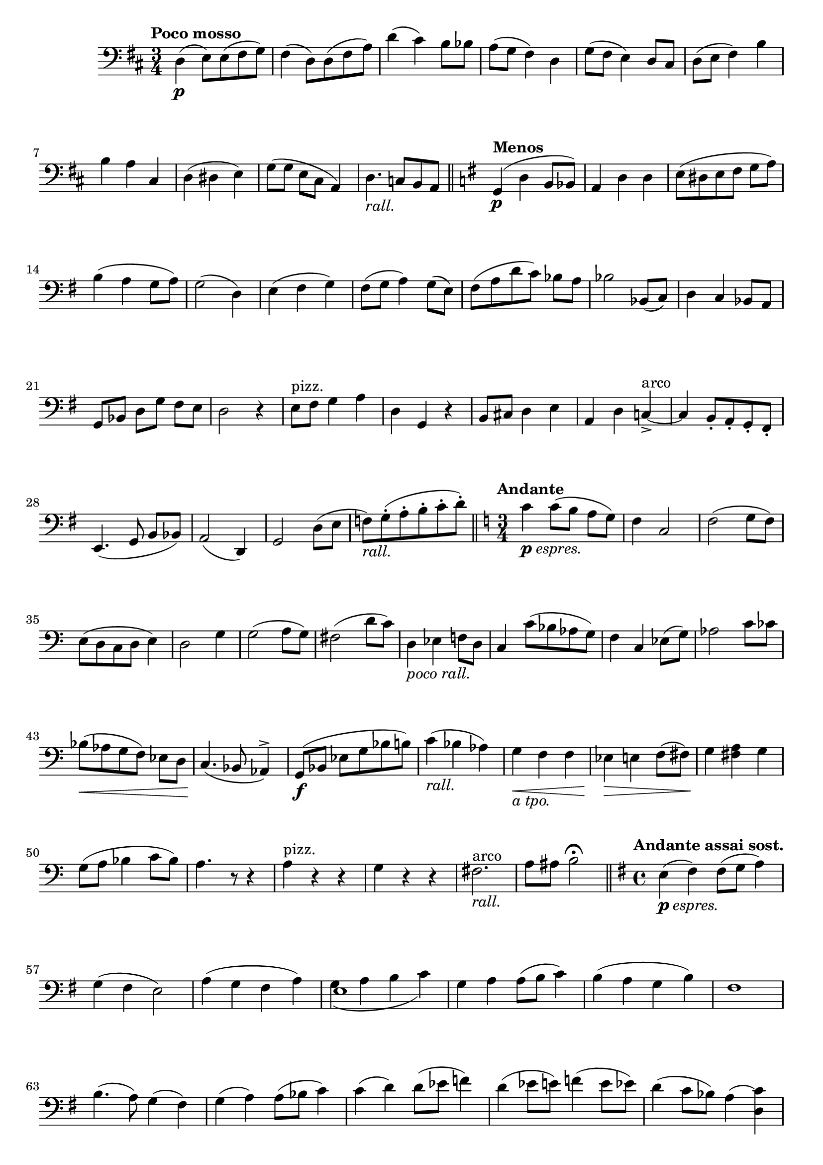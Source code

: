 \version "2.19.48"

\relative c \compressMMRests {
   \language "english"
   \override MultiMeasureRest.expand-limit = #1
   \override Score.FootnoteItem.annotation-line = ##f
   \accidentalStyle modern-voice
   
   \tag #'part \tempo "Poco mosso"
   \key d \major
   \time 3/4
   \clef bass
   d4(\p e8)[ e( fs g)] |
   fs4( d8)[ d( fs a)] |
   d4( cs) b8 bf |
   a( g fs4) d |
   g8( fs e4) d8 cs |
   d( e fs4) b |
   b a cs, |
   d( ds e) |
   g8[( g] e cs a4) |
   d4.-\tag #'part _\markup\italic"rall." c8[ b a] |
   \bar "||"
   
   \tag #'part \tempo "Menos"
   \key g \major
   g4\p( d' b8 bf) |
   a4 d d |
   e8([ ds e fs] g a) |
   b4( a g8 a) |
   g2( d4) |
   e4( fs g) |
   fs8( g a4) g8( e) |
   fs([ a d c]) bf a |
   bf2 bf,8( c) |
   d4 c bf8 a |
   g[ bf] d[ g] fs e |
   d2 r4 |
   e8^"pizz." fs g4 a |
   d, g, r |
   b8 cs d4 e |
   a, d c~^"arco"_> |
   c b8-. a-. g-. fs-. |
   e4.( g8 b[ bf]) |
   a2( d,4) |
   g2 d'8( e |
   f)[-\tag #'part _\markup\italic"rall." g^.( a^. b^. c^. d^.]) |
   \bar "||"
   
   \tag #'part \tempo "Andante"
   \key c \major
   \time 3/4
   c4_\markup\italic{\dynamic p "espres."} c8([ b] a g) |
   f4 c2 |
   f2( g8 f) |
   e( d c d e4) |
   d2 g4 |
   g2( a8 g) |
   fs2( d'8 c) |
   d,4-\tag #'part _\markup\italic"poco rall." ef f8 d |
   c4 c'8( bf af g) |
   f4 c ef8( g) |
   af2 c8 cf |
   bf(\< af g f) ef[ d] |
   c4.\!( bf8 af4)^> |
   g8[(\f bf] ef g bf b) |
   c4(-\tag #'part _\markup\italic"rall." bf af) |
   g\<-\tag #'part _\markup\italic"a tpo." f f |
   ef\!\> e f8( fs) |
   g4\! <fs a> g |
   g8( a bf4 c8 bf) |
   a4. r8 r4 |
   a4^"pizz." r r |
   g r r |
   fs2.^"arco" -\tag #'part _\markup\italic"rall." |
   a8 as b2\fermata |
   \bar "||" 
   
   \tag #'part \tempo "Andante assai sost."
   \key g \major
   \time 4/4
   e,4(_\markup\italic{\dynamic p "espres."} fs) fs8( g a4) |
   g( fs e2) |
   a4( g fs a) |
   << e1 \\ {g4( a b c)} >> |
   g a a8( b c4) |
   b4( a g b) |
   fs1 |
   b4.( a8) g4( fs) |
   g( a) a8( bf c4) |
   c( d) d8( ef f4) |
   d( ef8 e) f4( e8 ef) |
   d4( c8 bf) a4( <c) d,> |
   \tag #'part \pageBreak
   \tag #'part \new CueVoice {
      g,4.(^"fagot" a8 bf4 g) |
      cs( d2 bf4) |
      g4. a8\< bf4 d |
      f\!\> ef d bf |
      g4.\! a8 bf4
   }
   \tag #'score {
      R1*4
      r2 r4
   }
   ef |
   d4.( c8 bf4 d) |
   bf-\tag #'part _\markup\italic"allarg." d~ d4. bf8 |
   g4. d8 g4. d8 |
   g4^"timbales" g g2:32 |
   \bar "||"
   
   \tag #'part \tempo "Allegro maestoso"
   \key g \major
   \time 4/4
   g8\f b d g a b c4 |
   b,8 d g b g b g e |
   d4( cs d ds) |
   e( fs8 g a4) a, |
   d( fs a c) |
   b b,8( c d4)( e8 fs) |
   g4( b) d,( c) |
   b4( a8 g) a'4( g) |
   fs2. r4 |
   \tag #'part \tempo "Poco menos"
   c'4._\markup\italic{\dynamic p "dolce"} b8 a4 b |
   c( b a2) |
   d4.( cs8 b4 cs) |
   d( cs b bf) |
   a2 a4( b8 cs) |
   d4( cs8 b) a4( b) |
   g( e a-\tag #'part _\markup\italic"rall." g) |
   fs e d cs |
   b( d8 e) fs4( gs8 as) |
   b4 g2-- g4-- |
   a2-\tag #'part _\markup\italic"poco rall." gs8( a b4) |
   a1 |
   bf2( g4 gs) |
   a e-- cs^- a^- |
   g4( f8 e g4 gs) |
   a1 |
   g |
   f |
   e2-\tag #'part _\markup\italic"rall." a |
   \bar "||"
   
   \tag #'part \break
   \tag #'part \tempo "Mas despacio"
   \key f \major
   \time 4/4
   d2\p a'4 d, |
   f2( g |
   a g) |
   f( e) |
   d4 a' c( d) |
   bf2 b |
   a4( cs) d( gs,) |
   a g f e |
   a( b) b8( cs d4) |
   cs4( a) a2-- |
   a4( b) b8( cs d4) |
   cs2 a,4 g |
   fs^>_\markup\italic{\dynamic f "deciso"} g^> a8( b cs4) |
   \bar "||"
   
   \tag #'part \pageBreak
   \tag #'part \tempo "I Tempo"
   \key g \major
   \time 2/4
   d4 r |
   \tag #'part \new CueVoice {
      e2^"v. bajo" |
      e8 fs g4 |
      fs d |
   }
   \tag #'score { R2*3 }
   b'4( a8 g) |
   fs4( e) |
   ef( d) |
   g,( g8 a) |
   b2 |
   c4 d |
   a2( |
   b) |
   b8( c) d4 |
   c a |
   e2^> |
   fs^> |
   fs8( g a4) |
   g e |
   a fs |
   b g |
   d'8-\tag #'part _\markup\italic"allarg." c b a |
   \tag #'part \tempo "Amplio"
   g4\ff e'8 d |
   c4 a8 g |
   fs4 as |
   b8 cs d4 |
   e c8 b |
   a4 fs'8 e |
   ds4 b |
   e,8( fs g4) |
   a\p-\tag #'part ^\markup\italic"a tempo" c |
   d d, |
   g g'(_\markup\italic{\dynamic p "dolce"} |
   a b) |
   d,( e) |
   fs( e8 fs) |
   g4 b( |
   a g) |
   d2( |
   d,) |
   g4 g'( |
   a b) |
   g2(\f |
   fs) |
   fs4 g~ |
   g2 |
   c,4(-\tag #'part _\markup\italic{rall.} d |
   ef f |
   g2~ |
   g4) \breathe a-\tag #'part _\markup\italic{a tpo.} |
   gs8( a b4) |
   a8( g fs4) |
   g4 a-> |
   a8( b c4) |
   d2( |
   d,) |
   
   \tag #'part \tempo "Più mosso"
   g4( f8 ef) |
   d4 fs |
   g( f8 ef |
   d4)-\tag #'part _\markup\italic"allarg." c |
   g2:32~ |
   g4:~ g8[ r16 g]-\tag #'part _\markup\italic{\dynamic "ff""allarg."} -\tag #'score \ff |
   g2:~ |
   g4 r |
   \bar "|."
}